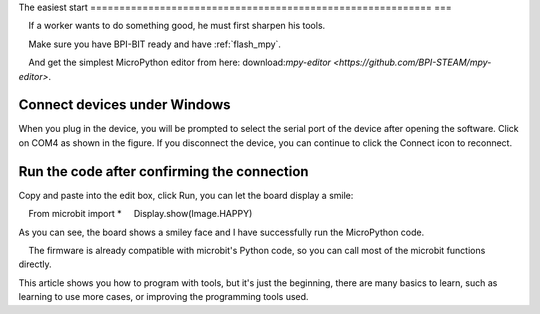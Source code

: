 The easiest start
=========================================================== ===

.. Hint::

    If a worker wants to do something good, he must first sharpen his tools.

    Make sure you have BPI-BIT ready and have :ref:`flash_mpy`.

    And get the simplest MicroPython editor from here: download:`mpy-editor <https://github.com/BPI-STEAM/mpy-editor>`.

Connect devices under Windows
---------------------------

When you plug in the device, you will be prompted to select the serial port of the device after opening the software. Click on COM4 as shown in the figure. If you disconnect the device, you can continue to click the Connect icon to reconnect.

.. image:: simple_use/ready.png

Run the code after confirming the connection
---------------------------

Copy and paste into the edit box, click Run, you can let the board display a smile::

    From microbit import *
    Display.show(Image.HAPPY)

As you can see, the board shows a smiley face and I have successfully run the MicroPython code.

.. image:: simple_use/display.png

.. Hint::

    The firmware is already compatible with microbit's Python code, so you can call most of the microbit functions directly.

This article shows you how to program with tools, but it's just the beginning, there are many basics to learn, such as learning to use more cases, or improving the programming tools used.